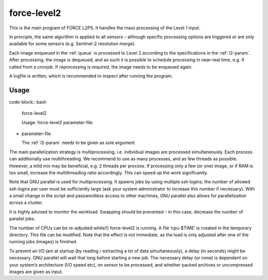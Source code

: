.. _level2-bulk:

force-level2
============

This is the main program of FORCE L2PS.
It handles the mass processing of the Level 1 input.

In principle, the same algorithm is applied to all sensors – although specific processing options are triggered or are only available for some sensors (e.g. Sentinel-2 resolution merge).

Each image enqueued in the :ref:`queue` is processed to Level 2 according to the specifications in the :ref:`l2-param`.
After processing, the image is dequeued, and as such it is possible to schedule processing in near-real time, e.g. if called from a cronjob.
If reprocessing is required, the image needs to be enqueued again.

A logfile is written, which is recommended to inspect after running the program.


Usage
^^^^^

..
code-block:: bash

  force-level2

  Usage: force-level2 parameter-file

* parameter-file

  | The :ref:`l2-param` needs to be given as sole argument


The main parallelization strategy is multiprocessing, i.e. individual images are processed simultaneously. 
Each process can additionally use multithreading.
We recommend to use as many processes, and as few threads as possible.
However, a mild mix may be beneficial, e.g. 2 threads per process.
If processing only a few (or one) image, or if RAM is too small, increase the multithreading ratio accordingly.
This can speed up the work significantly.

Note that GNU parallel is used for multiprocessing.
It spawns jobs by using multiple ssh logins; the number of allowed ssh logins per user must be sufficiently large (ask your system administrator to increase this number if necessary).
With a small change in the script and passwordless access to other machines, GNU parallel also allows for parallelization across a cluster. 

It is highly advised to monitor the workload.
Swapping should be prevented – in this case, decrease the number of parallel jobs.

The number of CPUs can be re-adjusted while(!) force-level2 is running.
A file ‘cpu-$TIME’ is created in the temporary directory.
This file can be modified.
Note that the effect is not immediate, as the load is only adjusted after one of the running jobs (images) is finished.

To prevent an I/O jam at startup (by reading / extracting a lot of data simultaneously), a delay (in seconds) might be necessary.
GNU parallel will wait that long before starting a new job.
The necessary delay (or none) is dependent on your system’s architecture (I/O speed etc), on sensor to be processed, and whether packed archives or uncompressed images are given as input.


